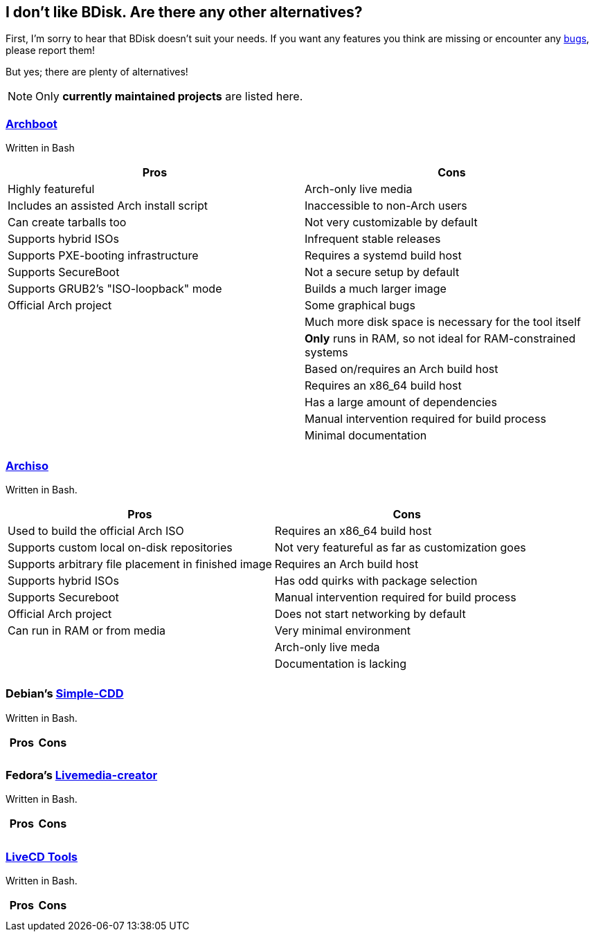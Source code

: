 == I don't like BDisk. Are there any other alternatives?
First, I'm sorry to hear that BDisk doesn't suit your needs. If you want any features you think are missing or encounter any <<FURTHER.adoc#bug_reports_feature_requests, bugs>>, please report them!

But yes; there are plenty of alternatives!

NOTE: Only *currently maintained projects* are listed here.

=== https://wiki.archlinux.org/index.php/archboot[Archboot^]
Written in Bash
[frame="topbot",options="header,footer"]
|======================
|Pros|Cons
|Highly featureful|Arch-only live media
|Includes an assisted Arch install script|Inaccessible to non-Arch users
|Can create tarballs too|Not very customizable by default
|Supports hybrid ISOs|Infrequent stable releases
|Supports PXE-booting infrastructure|Requires a systemd build host
|Supports SecureBoot|Not a secure setup by default
|Supports GRUB2's "ISO-loopback" mode|Builds a much larger image
|Official Arch project|Some graphical bugs
||Much more disk space is necessary for the tool itself
||*Only* runs in RAM, so not ideal for RAM-constrained systems
||Based on/requires an Arch build host
||Requires an x86_64 build host
||Has a large amount of dependencies
||Manual intervention required for build process
||Minimal documentation
||
|======================

=== https://wiki.archlinux.org/index.php/archiso[Archiso^]
Written in Bash.
[frame="topbot",options="header,footer"]
|======================
|Pros|Cons
|Used to build the official Arch ISO|Requires an x86_64 build host
|Supports custom local on-disk repositories|Not very featureful as far as customization goes
|Supports arbitrary file placement in finished image|Requires an Arch build host
|Supports hybrid ISOs|Has odd quirks with package selection
|Supports Secureboot|Manual intervention required for build process
|Official Arch project|Does not start networking by default
|Can run in RAM or from media|Very minimal environment
||Arch-only live meda
||Documentation is lacking
||
|======================

=== Debian's https://wiki.debian.org/Simple-CDD[Simple-CDD^]
Written in Bash.
[frame="topbot",options="header,footer"]
|======================
|Pros|Cons
||
||
|======================

=== Fedora's https://fedoraproject.org/wiki/Livemedia-creator-_How_to_create_and_use_a_Live_CD[Livemedia-creator^]
Written in Bash.
[frame="topbot",options="header,footer"]
|======================
|Pros|Cons
||
||
|======================

=== https://github.com/rhinstaller/livecd-tools[LiveCD Tools^]
Written in Bash.
[frame="topbot",options="header,footer"]
|======================
|Pros|Cons
||
||
|======================

